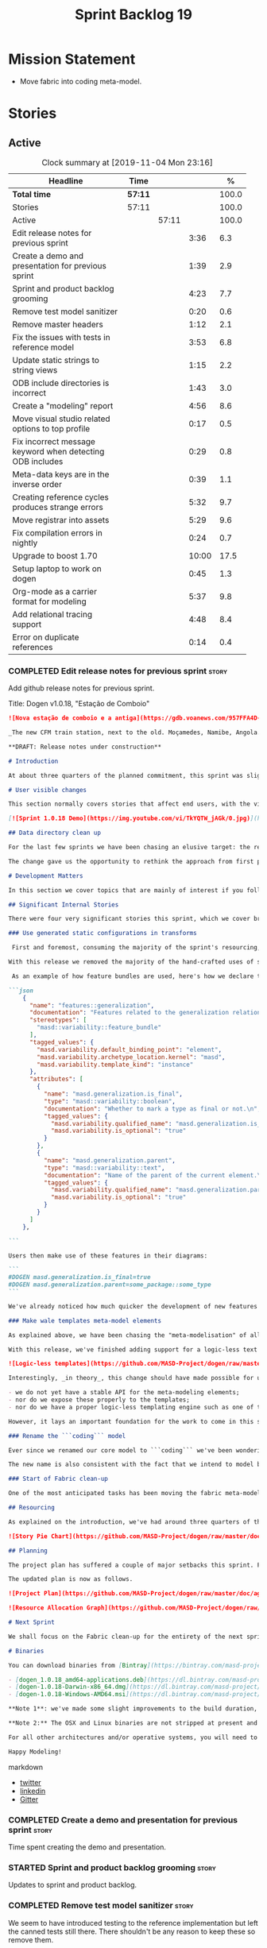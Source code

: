 #+title: Sprint Backlog 19
#+options: date:nil toc:nil author:nil num:nil
#+todo: STARTED | COMPLETED CANCELLED POSTPONED
#+tags: { story(s) epic(e) spike(p) }

* Mission Statement

- Move fabric into coding meta-model.

* Stories

** Active

#+begin: clocktable :maxlevel 3 :scope subtree :indent nil :emphasize nil :scope file :narrow 75 :formula %
#+CAPTION: Clock summary at [2019-11-04 Mon 23:16]
| <75>                                                      |         |       |       |       |
| Headline                                                  | Time    |       |       |     % |
|-----------------------------------------------------------+---------+-------+-------+-------|
| *Total time*                                              | *57:11* |       |       | 100.0 |
|-----------------------------------------------------------+---------+-------+-------+-------|
| Stories                                                   | 57:11   |       |       | 100.0 |
| Active                                                    |         | 57:11 |       | 100.0 |
| Edit release notes for previous sprint                    |         |       |  3:36 |   6.3 |
| Create a demo and presentation for previous sprint        |         |       |  1:39 |   2.9 |
| Sprint and product backlog grooming                       |         |       |  4:23 |   7.7 |
| Remove test model sanitizer                               |         |       |  0:20 |   0.6 |
| Remove master headers                                     |         |       |  1:12 |   2.1 |
| Fix the issues with tests in reference model              |         |       |  3:53 |   6.8 |
| Update static strings to string views                     |         |       |  1:15 |   2.2 |
| ODB include directories is incorrect                      |         |       |  1:43 |   3.0 |
| Create a "modeling" report                                |         |       |  4:56 |   8.6 |
| Move visual studio related options to top profile         |         |       |  0:17 |   0.5 |
| Fix incorrect message keyword when detecting ODB includes |         |       |  0:29 |   0.8 |
| Meta-data keys are in the inverse order                   |         |       |  0:39 |   1.1 |
| Creating reference cycles produces strange errors         |         |       |  5:32 |   9.7 |
| Move registrar into assets                                |         |       |  5:29 |   9.6 |
| Fix compilation errors in nightly                         |         |       |  0:24 |   0.7 |
| Upgrade to boost 1.70                                     |         |       | 10:00 |  17.5 |
| Setup laptop to work on dogen                             |         |       |  0:45 |   1.3 |
| Org-mode as a carrier format for modeling                 |         |       |  5:37 |   9.8 |
| Add relational tracing support                            |         |       |  4:48 |   8.4 |
| Error on duplicate references                             |         |       |  0:14 |   0.4 |
#+TBLFM: $5='(org-clock-time%-mod @3$2 $2..$4);%.1f
#+end:

*** COMPLETED Edit release notes for previous sprint                  :story:
    CLOSED: [2019-06-03 Mon 12:59]
    :LOGBOOK:
    CLOCK: [2019-06-03 Mon 16:01]--[2019-06-03 Mon 16:30] =>  0:29
    CLOCK: [2019-06-03 Mon 12:51]--[2019-06-03 Mon 12:59] =>  0:08
    CLOCK: [2019-06-03 Mon 09:51]--[2019-06-03 Mon 10:45] =>  0:54
    CLOCK: [2019-06-03 Mon 06:47]--[2019-06-03 Mon 08:52] =>  2:05
    :END:

Add github release notes for previous sprint.

Title: Dogen v1.0.18, "Estação de Comboio"

#+begin_src markdown
![Nova estação de comboio e a antiga](https://gdb.voanews.com/957FFA4D-4D6B-49D0-B3C4-C5577701EEE8_w1597_n_r1_st.jpg)

_The new CFM train station, next to the old. Moçamedes, Namibe, Angola. (C) 2018 [Armando Chicoa (VOA)](https://www.voaportugues.com/a/autoridades-falam-em-neglig%C3%AAncia-no-acidente-de-comboios-no-namibe/4559078.html)._

**DRAFT: Release notes under construction**

# Introduction

At about three quarters of the planned commitment, this sprint was slightly shorter than usual. Nevertheless, it is still packed with intense work and exciting progress. The "meta-model all things" theme continues in full flow, and we just about reached the next great refactoring battlefront: the ```fabric``` namespaces in the C# and C++ generation models. Predictably, there are not many user facing stories, as the refactoring continues to gather steam.

# User visible changes

This section normally covers stories that affect end users, with the video providing a quick demonstration of the new features. As this sprint had only a very trivial user visible change (discussed below), we took the opportunity to demo a couple of existing features instead.

[![Sprint 1.0.18 Demo](https://img.youtube.com/vi/TkYQTW_jAGk/0.jpg)](https://youtu.be/TkYQTW_jAGk)

## Data directory clean up

For the last few sprints we have been chasing an elusive target: the removal of the assortment of non-model JSON files that have long lived in our ```data``` directory. If nothing else, anything with a name like "data" triggers immediately the "code smells" part of any developer's brain. With this sprint, we have finally achieved this milestone: the text templates that we use in the C++ and C# models have now been moved into the models themselves, with the addition of the text templates meta-modeling elements.

The change gave us the opportunity to rethink the approach from first principles. As a result, the ```data``` directory is no longer, and instead we now have only the ```library``` directory under the Dogen ```shared``` folder. It too will one day cease to exist, when we implement proper support for the PDMs (Platform Description Models) - but for the next three or four sprints it will continue to house the simplified version of the PDMs as they are currently implemented.

# Development Matters

In this section we cover topics that are mainly of interest if you follow Dogen development, such as details on internal stories that consumed significant resources, important events, etc. As usual, for all the gory details of the work carried out this sprint, see the [sprint log](https://github.com/MASD-Project/dogen/blob/master/doc/agile/v1/sprint_backlog_18.org).

## Significant Internal Stories

There were four very significant stories this sprint, which we cover briefly below.

### Use generated static configurations in transforms

 First and foremost, consuming the majority of the sprint's resourcing, was the move towards using code generated static configurations. We started this work when we moved feature templates into the meta-model; it seemed only logical to start code-generating the C++ types to represent the dynamic configurations, as well as the "deserialisation" code that converted dynamic configurations to static configurations.

With this release we removed the majority of the hand-crafted uses of static configurations, making the code more readable. As an added bonus, It also means it's much easier to add new features to the code generator now: simply create a new instance of a ```masd::variability::feature_bundle``` modeling element, and add the required feature templates. While we were at it, we also cleaned up the way bundles were modeled, meaning we now have less boilerplate to add features and bundles are now more logically consistent.

 As an example of how feature bundles are used, here's how we declare the generalisation feature bundle:

```json
    {
      "name": "features::generalization",
      "documentation": "Features related to the generalization relationship.\n",
      "stereotypes": [
        "masd::variability::feature_bundle"
      ],
      "tagged_values": {
        "masd.variability.default_binding_point": "element",
        "masd.variability.archetype_location.kernel": "masd",
        "masd.variability.template_kind": "instance"
      },
      "attributes": [
        {
          "name": "masd.generalization.is_final",
          "type": "masd::variability::boolean",
          "documentation": "Whether to mark a type as final or not.\n",
          "tagged_values": {
            "masd.variability.qualified_name": "masd.generalization.is_final",
            "masd.variability.is_optional": "true"
          }
        },
        {
          "name": "masd.generalization.parent",
          "type": "masd::variability::text",
          "documentation": "Name of the parent of the current element.\n",
          "tagged_values": {
            "masd.variability.qualified_name": "masd.generalization.parent",
            "masd.variability.is_optional": "true"
          }
        }
      ]
    },

```

Users then make use of these features in their diagrams:

```
#DOGEN masd.generalization.is_final=true
#DOGEN masd.generalization.parent=some_package::some_type
```

We've already noticed how much quicker the development of new features has been since this new functionality has been added, so this is a great win.

### Make wale templates meta-model elements

As explained above, we have been chasing the "meta-modelisation" of all configuration files that lived in the data directory for a long time. Wale text templates were one of the most annoying cases, because they **really** did not belong in the data directory; after all, text templates are internal to the model that uses them, rather than visible to all users of the code generator.

With this release, we've finished adding support for a logic-less text template meta-modeling element, which represents the text template. We then moved the templates into their respective models, under the new ```templates``` directory. The name logic-less was chosen [to be close to the domain terminology](https://en.wikipedia.org/wiki/Mustache_(template_system)) but it perhaps yet another example of "domain overfitting": it seems it's more a source of confusion rather than enlightenment, as many users (and even domain experts!) are not familiar with the term. We will probably rename it to just "text templates".

![Logic-less templates](https://github.com/MASD-Project/dogen/raw/master/doc/blog/images/logic_less_templates_modeling_elements.png)

Interestingly, _in theory_, this change should have made possible for users to create their own text templates. However, _in practice_, it is of extremely limited value because:

- we do not yet have a stable API for the meta-modeling elements;
- nor do we expose these properly to the templates;
- nor do we have a proper logic-less templating engine such as one of the mustache-like clones that exist in C++.

However, it lays an important foundation for the work to come in this space and, though long in coming, the end goal in the area is now very well defined.

### Rename the ```coding``` model

Ever since we renamed our core model to ```coding``` we've been wondering if this was the right name. We've spent a fair bit of time wading through the literature in search of a fitting name, which would simultaneously reflect the domain terminology of [MDE](https://en.wikipedia.org/wiki/Model-driven_engineering), as well as clarifying our intent. We've finally settled on ```assets```, after reading the most enlightening review article by JM Jézéquel: ["Model-driven engineering for software product lines"](http://downloads.hindawi.com/journals/isrn.software.engineering/2012/670803.pdf).

The new name is also consistent with the fact that we intend to model both products and components within this meta-model, so hopefully the rename is future-proof, and - gasp - final. We have gone through some four or five names since Dogen's inception, so take that with a grain of salt.

### Start of Fabric clean-up

One of the most anticipated tasks has been moving the fabric meta-model elements from the C++ and C# generation models into the assets model (as it is now known). This sprint fired the starting shot in this race: we have addressed the modeling of forward declarations in C++'s fabric. These have now been made consistent with the modeling ideas in Fabric. Sadly, many more items remain: some 15 or so elements need to be re-thought and re-modeled, moved into assets and then all of the associated formatting code needs to be updated.

## Resourcing

As explained on the introduction, we've had around three quarters of the usual resourcing for this sprint, which was not ideal. On the plus side, over 77% of the sprint's total ask was spent on stories directly related to the sprint's mission, and just shy of 18% on process related work - with the release notes and demo consuming over 12% of that. Finally, we spent the remaining ~4% on spikes, mainly related to investigating the (many) test failures we're experiencing on Windows. Sadly no easy answers were to be found, so the investigation continues.

![Story Pie Chart](https://github.com/MASD-Project/dogen/raw/master/doc/agile/v1/sprint_18_pie_chart.jpg)

## Planning

The project plan has suffered a couple of major setbacks this sprint. First, predictably, the fabric clean up was not completed this sprint. In addition, it is now clear it will be much harder than what we had estimated, so its now set to cost us the entirety of the next sprint. In addition, the PDM work is significant and it had not yet been added to the project plan.

The updated plan is now as follows.

![Project Plan](https://github.com/MASD-Project/dogen/raw/master/doc/agile/v1/sprint_18_project_plan.png)

![Resource Allocation Graph](https://github.com/MASD-Project/dogen/raw/master/doc/agile/v1/sprint_18_resource_allocation_graph.png)

# Next Sprint

We shall focus on the Fabric clean-up for the entirety of the next sprint. It is likely that there will be some overrun, but we remain optimistic.

# Binaries

You can download binaries from [Bintray](https://bintray.com/masd-project/main/dogen) for OSX, Linux and Windows (all 64-bit):

- [dogen_1.0.18_amd64-applications.deb](https://dl.bintray.com/masd-project/main/1.0.18/dogen_1.0.18_amd64-applications.deb)
- [dogen-1.0.18-Darwin-x86_64.dmg](https://dl.bintray.com/masd-project/main/1.0.18/DOGEN-1.0.18-Darwin-x86_64.dmg)
- [dogen-1.0.18-Windows-AMD64.msi](https://dl.bintray.com/masd-project/main/DOGEN-1.0.18-Windows-AMD64.msi)

**Note 1**: we've made some slight improvements to the build duration, but in truth we're still desperately close to our 50 minutes allocation on Travis, and as such we're getting many red builds. This is not ideal, so next sprint we will probably need to start disabling some of the generated tests to lower the build times.

**Note 2:** The OSX and Linux binaries are not stripped at present and so are larger than they should be. We have [an outstanding story](https://github.com/MASD-Project/dogen/blob/master/doc/agile/product_backlog.org#linux-and-osx-binaries-are-not-stripped) to address this issue, but sadly CMake does not make this trivial.

For all other architectures and/or operative systems, you will need to build Dogen from source. Source downloads are available below.

Happy Modeling!
#+end_src markdown

- [[https://twitter.com/MarcoCraveiro/status/1135567734010523648][twitter]]
- [[https://www.linkedin.com/feed/update/urn:li:activity:6541333935140458497][linkedin]]
- [[https://gitter.im/MASD-Project/Lobby][Gitter]]

*** COMPLETED Create a demo and presentation for previous sprint      :story:
    CLOSED: [2019-06-03 Mon 12:59]
    :LOGBOOK:
    CLOCK: [2019-06-03 Mon 10:46]--[2019-06-03 Mon 12:25] =>  1:39
    :END:

Time spent creating the demo and presentation.

*** STARTED Sprint and product backlog grooming                       :story:
    :LOGBOOK:
    CLOCK: [2019-11-01 Fri 11:01]--[2019-11-01 Fri 11:18] =>  0:17
    CLOCK: [2019-10-29 Tue 08:01]--[2019-10-29 Tue 08:37] =>  0:36
    CLOCK: [2019-10-28 Mon 17:40]--[2019-10-28 Mon 17:44] =>  0:04
    CLOCK: [2019-10-28 Mon 08:53]--[2019-10-28 Mon 08:58] =>  0:05
    CLOCK: [2019-10-27 Sun 12:41]--[2019-10-27 Sun 12:56] =>  0:15
    CLOCK: [2019-10-25 Fri 12:41]--[2019-10-25 Fri 13:12] =>  0:31
    CLOCK: [2019-10-24 Thu 17:30]--[2019-10-24 Thu 17:35] =>  0:05
    CLOCK: [2019-06-11 Tue 10:55]--[2019-06-11 Tue 11:15] =>  0:20
    CLOCK: [2019-06-04 Tue 09:36]--[2019-06-04 Tue 10:35] =>  0:59
    CLOCK: [2019-06-04 Tue 09:32]--[2019-06-04 Tue 09:35] =>  0:03
    CLOCK: [2019-06-03 Mon 19:46]--[2019-06-03 Mon 20:30] =>  0:44
    CLOCK: [2019-06-03 Mon 06:31]--[2019-06-03 Mon 06:46] =>  0:15
    CLOCK: [2019-06-03 Mon 06:21]--[2019-06-03 Mon 06:30] =>  0:09
    :END:

Updates to sprint and product backlog.

*** COMPLETED Remove test model sanitizer                             :story:
    CLOSED: [2019-06-03 Mon 16:51]
    :LOGBOOK:
    CLOCK: [2019-06-03 Mon 16:31]--[2019-06-03 Mon 16:51] =>  0:20
    :END:

We seem to have introduced testing to the reference implementation but
left the canned tests still there. There shouldn't be any reason to
keep these so remove them.

*** COMPLETED Remove master headers                                   :story:
    CLOSED: [2019-06-03 Mon 19:05]
    :LOGBOOK:
    CLOCK: [2019-06-04 Tue 09:21]--[2019-06-04 Tue 09:31] =>  0:10
    CLOCK: [2019-06-03 Mon 18:49]--[2019-06-03 Mon 19:01] =>  0:12
    CLOCK: [2019-06-03 Mon 18:28]--[2019-06-03 Mon 18:48] =>  0:20
    CLOCK: [2019-06-03 Mon 17:56]--[2019-06-03 Mon 18:12] =>  0:16
    CLOCK: [2019-06-03 Mon 16:52]--[2019-06-03 Mon 17:06] =>  0:14
    :END:

At present we are not making use of this feature, and it could even be
argued that it is not a feature that should be used; by having a
single header that includes all files we encourage unnecessary
inclusion, increasing build times. We had a use for this, which was
related to testing model types, but since we replace that with
generated tests, we no longer required it. Remove this feature.

Notes:

- actually, we left the test model sanitizer. Not clear why.

*** COMPLETED Code-generate variability feature templates             :story:
    CLOSED: [2019-06-03 Mon 20:23]

*Rationale*: implemented in the previous sprint.

Type templates are in effect features from a feature model. We need to
add UML support for features (e.g. add meta-model elements for them),
with code generation, and link them back to annotations.

In fact, we made a mistake by binding annotations so closely to
dogen. There are two distinct concerns here:

- the annotations library. This provides "typed support" on top of KVP
  infrastructure. The idea here is that users can define "fields" with
  "types" and retrieve information from those KVPs in a structured
  way. Instead of having to create their own validation
  infrastructure, they can rely on annotations to do all the hard work
  for them. As part of the field creation, ideas such as "scopes" and
  "archetype locations" emerge. However, these do not really belong to
  the domain of annotations; these are concepts that end users create
  and give them semantics. What annotations needs to be able to do is
  to allow the creation of arbitrary notions of "scopes" and
  "hierarchy". Basically, annotations could be a completely
  self-contained project with no dependencies and usable outside of
  dogen.
- the linkage between the annotations library and dogen. Here we can
  create metamodel elements to convey the input parameters needed to
  code generate the elements for the annotations library. In this
  sense, annotations is nothing more than a platform that the
  transforms leverage; it has nothing particularly special to do with
  dogen. It just so happens that dogen itself then makes use of
  annotations to supply metadata internally, but this is a mere
  coincidence.
- the linkage between stitch and annotations. In this view, stitch is
  yet another client of annotations, via dogen. Again, there is no
  reason why stitch needs to have any dependency on dogen, other than
  annotations. In this sense, features such as licences and other
  boilerplate must be supplied as KVP parameters into stitch, without
  it directly depending in formattables. In addition, the fact that
  stitch generates c++ is also a coincidence. We could have a
  parameter that configures stitch and generate say C#.

Interestingly, in this sense we could then say that both stitch and
annotations are stand alone libraries generated using dogen, and then
in turn consumed by dogen. This could be done as packages by means of
vcpkg. And of course, stitch could then use a proper templating engine
instead of wale (another vcpkg dependency).

Finally, the logical conclusion is that dogen can use *any* of a
number of templating engines. The parameters to the engine are
supplied using KVPs (by means of annotation). There is a generic
metamodel element representing the binding to templating, and one of
its parameters is the templating engine. These are bound to the dogen
binary at compile time. End users can also make use of this mechanism,
for any of the available facets. This means that where we supply
=formatting_style=, we should really reflect the templating
engine. And then, all parameters with a known prefix, say:

: masd.templating.ENGINE.X=Y

Are supplied as parameters to the engine. These may need to take into
account facets as well, so that we can bind each facet to a different
template and supply different parameters.

Notes:

- one really useful feature would be to bind an enumeration to a
  string field, such that we'd automatically convert the string into a
  valid value of the enumeration (or throw).

*Previous Understanding*

Tasks:

- create a meta-model element for type templates. Add container in
  exomodel for it. Name: =yarn::annotation_type_template=?
- add frontend support for the type template element.
- add a transform that reads all the meta-data from type templates and
  populates the yarn element of the type template. Add this transform
  to the exomodel transforms, at the end of the chain (e.g. after
  annotations).
- create a meta-model element for the initialiser of type templates,
  made up of all type templates in the model. Add a container of
  initialiser in endomodel.
- add a transform that moves all of the type templates into the
  initialiser. This can be done as part of the exomodel to endomodel
  transform. Or maybe we should have a stand alone transform, and the
  final transform simply ignores type templates.
- create a registrar in annotations that registers type templates.
- create a stitch template for the initialiser, taking the registrar
  as an argument, and registering all type templates.
- add all type templates to all models, and generate the type
  initialisers.
- hook the type initialisers to the initialisers.
- change type group repository to initialise from the registrar.
- delete all type groups JSON and hydrator and related code.

Merged stories:

*Initialisation of meta-data*

At present we are reading meta-data files for every transformation. In
reality, it makes no sense to allow the meta-data files to change
dynamically, because the consumers of the meta-data are hard-coded. So
it would make more sense to treat them as a initialisation step. This
will make even more sense when we code-generate the types instead of
using JSON. Then we can hook up the generated code to the
initialisers.

*** COMPLETED Fix the issues with tests in reference model            :story:
    CLOSED: [2019-06-19 Wed 16:48]
    :LOGBOOK:
    CLOCK: [2019-06-18 Tue 20:02]--[2019-06-18 Tue 23:55] =>  3:53
    :END:

It seems when we added the tests in the test model, we did not enable
them for all models: we skipped a few, probably because we started
seeing lots of compilation errors. However, now that we need to test
serialisation with the new registrar, we need those tests. We need to
go back and figure out why the tests where failing and fix them.

Notes:

- immutability issues: some tests cannot run if a type is immutable
  (e.g. assignment, etc).
- issues with the new tests facet directory and destination.

*** CANCELLED Update static strings to string views                   :story:
    CLOSED: [2019-09-05 Thu 11:05]
     :LOGBOOK:
     CLOCK: [2019-09-05 Thu 10:50]--[2019-09-05 Thu 11:04] =>  0:14
     CLOCK: [2019-09-04 Wed 19:20]--[2019-09-04 Wed 19:47] =>  0:27
     CLOCK: [2019-09-04 Wed 18:45]--[2019-09-04 Wed 19:19] =>  0:34
     :END:

 Now we're on C++17 we can start making use of its new features. One
 low hanging fruit is string view. We use static strings quite a lot
 for logging etc. We can just replace these with string views.

 Example:

 : #include <string_view>
 : constexpr std::string_view foo("abc");

 Problems:

 - cannot do XML text reader because we do not have a good way to
   convert string_view to cstr. See [[https://stackoverflow.com/questions/48081436/how-you-convert-a-stdstring-view-to-a-const-char][How you convert a std::string_view
   to a const char*?]]

 Links:

 - [[https://www.bfilipek.com/2018/10/strings17talk.html][Let's Talk About String Operations in C++17]]
 - [[https://developercommunity.visualstudio.com/content/problem/24487/constexpr-stdstring-view-from-string-literal.html][constexpr std::string_view from string literal]]
 - [[https://www.reddit.com/r/cpp/comments/cw35kk/best_practices_for_efficient_string_constants/][Best practices for efficient string constants]]

*** COMPLETED ODB include directories is incorrect                    :story:
    CLOSED: [2019-10-02 Wed 16:53]
    :LOGBOOK:
    CLOCK: [2019-10-02 Wed 15:46]--[2019-10-02 Wed 16:53] =>  1:07
    CLOCK: [2019-10-02 Wed 13:20]--[2019-10-02 Wed 13:56] =>  0:36
    :END:

With the upgrade to vcpkg ODB, we have broken ODB generation. The
problem is that we rely on the export of =ODB_INCLUDE_DIRS=, but this
no longer happens as the include directories are set by vcpkg. The
right solution is to rely only on the global includes.

In fact the right solution is to set globally a
=ODB_EXECUTABLE_GLOBAL_ARGS= and reuse that in each generated file. We
should also ensure this variable is defined and issue a message
explaining the problem.

Links:

- [[https://stackoverflow.com/questions/47475731/cmake-include-directories-for-custom-target-type/58200691#58200691][CMake include_directories for custom target type]]
- [[https://cmake.org/cmake/help/v3.3/command/target_include_directories.html][CMake manual: target_include_directories]]

*** CANCELLED Create a "modeling" report                              :story:
    CLOSED: [2019-10-26 Sat 16:02]
    :LOGBOOK:
    CLOCK: [2019-10-25 Fri 22:22]--[2019-10-25 Fri 23:40] =>  1:18
    CLOCK: [2019-10-25 Fri 15:21]--[2019-10-25 Fri 16:41] =>  1:20
    CLOCK: [2019-10-25 Fri 13:13]--[2019-10-25 Fri 14:55] =>  1:42
    CLOCK: [2019-10-24 Thu 17:50]--[2019-10-24 Thu 18:13] =>  0:23
    CLOCK: [2019-10-24 Thu 17:36]--[2019-10-24 Thu 17:49] =>  0:13
    :END:

*Rationale*: we will address this via the relational model instead.

At present when we introduce a new modeling element and things stop
working, its very difficult to understand why. The problem could be
any where in the pipeline, and looking through the logs and the
transform reports doesn't make the task easier. The information is
there but the problem is knowing where to look. The ideal scenario is
to have a relational model describing all working within dogen, but
that is a lot of work. One quicker way of getting some of this
information is to create a "modeling report". This would be in
org-mode format and have a hierarchical structure like so:

- run:
  - start time
  - command line options
- models:
  - name of the model
  - input language, output languages.
  - path to the model
  - global enablement properties
  - type: target or reference.
- dia elements:
  - dia object name
  - dia object type as tag.
  - stereotypes
  - transforms: processed and skipped. These are groups of transforms
    that processed or skipped the element.
  - assets: asset meta-model elements for this object.
    - transforms: processed and skipped.
    - artefacts
      - flag of enabled or disabled
      - path
      - transforms: processed and skipped.

Notes:

- we already have start and end transform/chain in tracer. We just
  need a way to mark a type as processed at the end of a transform,
  else it should be marked as ignored/skipped. We can use the
  qualified name for this; e.g. default the state to ignored and only
  set it to processed if called. Or maybe we can only state the
  transforms that touched it and not worry at all about
  ignored/skipped.
- we can only tell if an element was processed on a leaf transform,
  not on a chain.
- we should add the transform's GUID to the report if they are
  enabled.
- because the transforms are in order, we can see who was the last
  transform that saw a given model element.

Tasks:

- add injector id property to asset elements. Populate this property
  during transforms. Actually we probably should just call it "source
  element id" and use the same name in the extraction model.
- add reporting elements to tracing for the modeling report.

Conclusions:

- the general conclusion, after some work in modeling the data types
  required for this, is that this is a subset of the use cases of the
  relational model. It will be yet another special case for reporting,
  which will answer some questions but not all. And in the future we
  will have to create yet another set of reports to answer different
  kinds of questions. The relational model is a more general solution
  to the problem. If we need to extend it we can write stored
  procedures in postgres.

*** COMPLETED Move visual studio related options to top profile       :story:
    CLOSED: [2019-10-26 Sat 17:38]
    :LOGBOOK:
    CLOCK: [2019-10-26 Sat 17:21]--[2019-10-26 Sat 17:38] =>  0:17
    :END:

At present we are duplicating all of the visual studio related options
across a number of models. We should use a profile instead.

*** COMPLETED Fix incorrect message keyword when detecting ODB includes :story:
    CLOSED: [2019-10-28 Mon 08:47]
    :LOGBOOK:
    CLOCK: [2019-10-28 Mon 08:41]--[2019-10-28 Mon 08:47] =>  0:06
    CLOCK: [2019-10-26 Sat 18:01]--[2019-10-26 Sat 18:24] =>  0:23
    :END:

We are using the non-existent keyword =FATAL= in the ODB portion of
the CMakeLists. We need update it to =FATAL_ERROR= as per the
documentation.

Actually the right solution for this is to remove this check
altogether. We don't really know how the user is finding ODB and the
more checks we do the larger the interface between our generated cmake
file and the regular cmake files. By removing the check we pass the
work to the user.

Links:

- [[https://cmake.org/cmake/help/v3.0/command/message.html][message]]

*** COMPLETED Meta-data keys are in the inverse order                 :story:
    CLOSED: [2019-11-04 Mon 22:14]
    :LOGBOOK:
    CLOCK: [2019-11-04 Mon 22:11]--[2019-11-04 Mon 22:14] =>  0:03
    CLOCK: [2019-11-04 Mon 21:35]--[2019-11-04 Mon 22:11] =>  0:36
    :END:

Whilst investigation an issue with cycles, we noticed that all lists
within meta-data appear to be in inverse order. Fix this and
regenerate all models accordingly.

*** COMPLETED Creating reference cycles produces strange errors       :story:
    CLOSED: [2019-11-04 Mon 22:51]
    :LOGBOOK:
    CLOCK: [2019-11-04 Mon 22:52]--[2019-11-04 Mon 23:00] =>  0:08
    CLOCK: [2019-11-04 Mon 22:14]--[2019-11-04 Mon 22:51] =>  0:37
    CLOCK: [2019-11-04 Mon 20:50]--[2019-11-04 Mon 21:34] =>  0:44
    CLOCK: [2019-11-04 Mon 20:01]--[2019-11-04 Mon 20:09] =>  0:08
    CLOCK: [2019-11-04 Mon 17:46]--[2019-11-04 Mon 18:30] =>  0:44
    CLOCK: [2019-11-04 Mon 08:00]--[2019-11-04 Mon 08:40] =>  0:40
    CLOCK: [2019-11-01 Fri 16:36]--[2019-11-01 Fri 16:52] =>  0:16
    CLOCK: [2019-11-01 Fri 14:20]--[2019-11-01 Fri 16:35] =>  2:15
    :END:

If a model A references another model B and model B also references
model A, dogen does not detect the cycle. This results in the not very
obvious error of having duplicate types:

: std::exception::what: More than one master segment found. Last: dogen.variability.registrar

What we should do instead is to detect the cycle when loading the
models and provide a sensible error message to the user.

Notes:

- add a data structure in the injection model set to capture reference
  information.
- add a validator as part of the IMS chain to validate that there are
  no cycles.
- add a stack to the validator to provide context when cycles occur.
- create a tracing report that takes in the data structures.

Problems:

- references seem to have been processed in reverse order.

*** STARTED Move registrar into assets                                :story:
    :LOGBOOK:
    CLOCK: [2019-10-24 Thu 08:20]--[2019-10-24 Thu 08:43] =>  0:23
    CLOCK: [2019-06-12 Wed 15:08]--[2019-06-12 Wed 17:09] =>  2:01
    CLOCK: [2019-06-11 Tue 21:31]--[2019-06-11 Tue 22:52] =>  1:21
    CLOCK: [2019-06-11 Tue 11:57]--[2019-06-11 Tue 12:20] =>  0:23
    CLOCK: [2019-06-11 Tue 11:52]--[2019-06-11 Tue 11:56] =>  0:04
    CLOCK: [2019-06-11 Tue 11:16]--[2019-06-11 Tue 11:51] =>  0:35
    CLOCK: [2019-06-03 Mon 19:34]--[2019-06-03 Mon 19:45] =>  0:11
    CLOCK: [2019-06-03 Mon 19:27]--[2019-06-03 Mon 19:34] =>  0:07
    CLOCK: [2019-06-03 Mon 19:02]--[2019-06-03 Mon 19:26] =>  0:24
    :END:

Move the registrar type into assets, in the quickest way possible.

Notes:

- In order to avoid blocking due to lots of analysis, we need
  to split this story into three:
  - first, we need to just move the registrar as is into assets.
  - a second story is to clean up the existing registrar code to have
    less templates and possibly address the existing registration
    bugs. We could also look into calling the registrars for
    referenced models automatically as part of this work (at present
    we are doing this manually).
  - finally, we need some meta-level refactoring to figure out if the
    pattern can be generalised to include initialisers, etc.
  In general that should be our approach: try to split out the
  capturing of patterns into as many steps as possible, to make sure
  we don't get overwhelmed as we implement things.
- we need to keep track of all type registrars on referenced models,
  not on the referenced models themselves. We need to know which
  models we referenced directly, and then find the registrars for
  those models.
- leaves need to know of the registrar. This is so that we can call it
  in their generated tests. We could use the registrar transform to go
  and find all leaves and populate their registrar name.
- current state is that we cannot generate the registrar for some
  reason.
- test model with registrar is C++ model. Type is called
  registrar. Its probably not a good idea to also call it registrar -
  wouldn't that clash with the existing type?
- we should have a warning/error: if using boost serialisation with a
  model that has inheritance, the registrar should be present. Added
  to warnings story.

*** STARTED Fix compilation errors in nightly                         :story:
    :LOGBOOK:
    CLOCK: [2019-07-14 Sun 14:03]--[2019-07-14 Sun 14:27] =>  0:24
    :END:

Ever since we moved to the new PC, we are now getting weird
compilation errors:

: ../../../../projects/cpp_ref_impl.cpp_98/tests/an_enumeration_tests.cpp:100:58: error: the result of the conversion is unspecified because ‘13’ is outside the range of type ‘cpp_ref_impl::cpp_98::an_enumeration’ [-Werror=conversion]

The problem appears to be that our push for the warning is no longer working:

: BOOST_AUTO_TEST_CASE(casting_invalid_enumeration_throws) {
: #if BOOST_COMP_GNUC
: #pragma GCC diagnostic push
: #pragma GCC diagnostic ignored "-Wconversion"
: #endif
:    using cpp_ref_impl::cpp_98::an_enumeration;
:   const an_enumeration r(static_cast<an_enumeration>(13));
: #if BOOST_COMP_GNUC
: #pragma GCC diagnostic pop
: #endif

This may be related to our use of boost macros without including =predef.h=.

*** STARTED Upgrade to boost 1.70                                     :story:
    :LOGBOOK:
    CLOCK: [2019-09-10 Tue 13:05]--[2019-09-10 Tue 16:53] =>  3:48
    CLOCK: [2019-09-10 Tue 10:15]--[2019-09-10 Tue 12:39] =>  2:24
    CLOCK: [2019-09-10 Tue 08:40]--[2019-09-10 Tue 10:14] =>  1:34
    CLOCK: [2019-09-05 Thu 11:07]--[2019-09-05 Thu 11:17] =>  0:10
    CLOCK: [2019-07-14 Sun 14:34]--[2019-07-14 Sun 16:33] =>  1:59
    CLOCK: [2019-07-14 Sun 14:28]--[2019-07-14 Sun 14:33] =>  0:05
    :END:

We should try to upgrade to latest boost.

Notes:

- the problem appears to be that with OSX we do not have a compiler
  installed that can compile vcpkg. It is not clear how we did it
  before. The installed XCode compiler is too old and we do not have
  homebrew for gcc.
- installed LLVM 7. Ninja then went on a strange loop, regenerating
  CMake files. This was because NTP had not been working on OSX for
  some reason, and the clock was in the past.
- compiling with clang 7 causes the =-lc++fs= linking error. Tried
  compiling with clang 8.
- Compilation required setting LDFLAGS -L to point to the lib
  directory of the download, else the static library for filesystem
  could not be location.
- We may have linking problems now that we are using XCode 10 in
  travis and clang 8 to build vcpkg dependencies.
- ODB 2.5 no longer works due to a git ref mismatch. Not clear why
  that would be but the object we were referencing no longer exists in
  code synthesis git repo.
- the ref for ODB SQL lite 2.5.0-b.9 does not seem to exist in their
  repo any longer. Due to this, the OSX build is failing. For now we
  shall try to update excluding that dependency, given we are not even
  using it.
- boost regex fails to build. The problem is that we are picking up
  the system compiler instead of CXX. It is not clear why that
  is. Maybe we got lucky in the past because we were using c++14 but
  now with c++17 system clang fails to compile because it does not
  have c++ 17 support.
- nightlies are now failing with a missing reference to SQL lite.

*** STARTED Setup laptop to work on dogen                             :story:
    :LOGBOOK:
    CLOCK: [2019-10-28 Mon 08:25]--[2019-10-28 Mon 08:41] =>  0:16
    CLOCK: [2019-10-28 Mon 08:19]--[2019-10-28 Mon 08:25] =>  0:06
    CLOCK: [2019-10-28 Mon 08:13]--[2019-10-28 Mon 08:19] =>  0:06
    CLOCK: [2019-10-24 Thu 08:03]--[2019-10-24 Thu 08:20] =>  0:17
    :END:

We haven't used the laptop for dogen for quite a bit so its behind the
main machine. Get it in a shape to do development again.

Items missing:

- consolas font. done.
- dir locals for projects
- polymode
- build2
- odb

*** STARTED Org-mode as a carrier format for modeling                 :story:
    :LOGBOOK:
    CLOCK: [2019-06-05 Wed 14:17]--[2019-06-05 Wed 18:02] =>  3:45
    CLOCK: [2019-06-05 Wed 12:17]--[2019-06-05 Wed 12:42] =>  0:25
    CLOCK: [2019-06-05 Wed 10:50]--[2019-06-05 Wed 12:17] =>  1:27
    :END:

This is a bit of a weird idea, but may just work; this story is a
placeholder to capture ideas in this space. Consider a org-mode
file as a model. Ideas:

- the top-level properties are all model properties. For example, if
  you add text at the top, that is a model comment.
- we can also make use of the exact same format for Dogen comments as
  we do in Dia, with =#DOGEN= markers.
- stereotypes and other meta-data can be conveyed using org-mode
  properties. In addition, due to org-babel, we can include code
  snippets on any programming language, with some (minimal) IDE-like
  integration.
- we could also include the GUIDs for merging as org-mode properties.
- once we create a C++ stand-alone product to represent org-mode
  documents, we can just create an adapter for it as an injector.
- there already is some support for creating state-machines in
  org-mode: [[https://orgmode.org/worg/org-tutorials/org-dot-diagrams.html][Org tutorial on generating simple process diagrams using
  dot and tables]]

Links:

- [[https://github.com/mirkoboehm/OrgModeParser][OrgModeParser]]: requires QT.
- [[https://www.reddit.com/r/emacs/comments/bciwiz/does_orgmode_have_a_formal_grammar_or_some_subset/][Does orgmode have a formal grammar, or some subset of it?]]
- [[https://orgmode.org/worg/dev/org-syntax.html][Org Syntax (draft)]]
- [[https://orgmode.org/worg/dev/org-element-api.html][Org Element API]]
- [[https://github.com/ngortheone/org-rs][org-rs]]: rust library for org-mode.
- [[https://github.com/felipealmeida/orgmode-parsers][orgmode-parsers]]

*** STARTED Add relational tracing support                            :story:
    :LOGBOOK:
    CLOCK: [2019-11-01 Fri 11:18]--[2019-11-01 Fri 11:54] =>  0:36
    CLOCK: [2019-10-29 Tue 18:07]--[2019-10-29 Tue 18:30] =>  0:23
    CLOCK: [2019-10-29 Tue 17:46]--[2019-10-29 Tue 18:06] =>  0:20
    CLOCK: [2019-10-29 Tue 08:55]--[2019-10-29 Tue 09:03] =>  0:08
    CLOCK: [2019-10-29 Tue 08:38]--[2019-10-29 Tue 08:48] =>  0:10
    CLOCK: [2019-10-28 Mon 18:55]--[2019-10-28 Mon 19:10] =>  0:15
    CLOCK: [2019-10-28 Mon 17:45]--[2019-10-28 Mon 18:20] =>  0:35
    CLOCK: [2019-10-28 Mon 17:29]--[2019-10-28 Mon 17:39] =>  0:10
    CLOCK: [2019-10-28 Mon 08:48]--[2019-10-28 Mon 08:52] =>  0:04
    CLOCK: [2019-10-27 Sun 12:05]--[2019-10-27 Sun 12:40] =>  0:48
    CLOCK: [2019-10-27 Sun 08:57]--[2019-10-27 Sun 09:04] =>  0:07
    CLOCK: [2019-10-27 Sun 08:29]--[2019-10-27 Sun 08:56] =>  0:27
    CLOCK: [2019-10-26 Sat 17:54]--[2019-10-26 Sat 18:00] =>  0:06
    CLOCK: [2019-10-26 Sat 17:47]--[2019-10-26 Sat 17:53] =>  0:06
    CLOCK: [2019-10-26 Sat 17:40]--[2019-10-26 Sat 17:46] =>  0:06
    CLOCK: [2019-10-26 Sat 16:01]--[2019-10-26 Sat 16:41] =>  0:40
    :END:

Whenever we bump into a problem we seem to spend a lot of time going
through the log files and trace files trying to figure out where the
problem is happening. Have a quick go in trying to implement a
relational model for tracing to see if we can transfer the bulk of the
data into a relational format which we can query via SQL.

We've created a basic relational model for tracing. The relational
part of it seems straightforward (ish); the problem is the integration
of the tracer with the relational model. At present we rely on the
fact that all traceable objects have IO enabled; this works because
the code generator creates the IO facet, which is then used by the
write method in utility to convert any model type into a
string. However, we now need to change the approach: we need multiple
tracing backends:

- file tracer
- database tracer.

The file tracer is more or less the current tracer. The database
tracer needs to decompose the objects in existing models into a
relational representation. In an ideal world, the user would configure
the tracer to use one of the two backends and the remaining usage
would be transparent. However, we cannot have an interface for the
tracer backend that uses template methods because then we'd need
virtual template functions, it seems.

Another alternative is to make the tracer aware of the model objects
it is tracing. This is also not ideal because we would create cycles
int he design.

In effect we need to somehow implement a similar approach to the existing
tracer: rely on global template functions a-la =operator<<= to
decompose objects into their relational representations and then
supply those to the backend. It is not very clear how this would
work. For now we've postponed this approach as it seems its not going
to be a quick win.

We should approach this incrementally. Next time we have a bit of
spare time, we need to generate the model and then create the adapters
from existing models. Finally we can look at how it will be integrated
with tracing.

Notes:

- compilation generates an ODB error:

: FATALODB include directories not defined.

- the key difference between northwind and tracing is that we have a
  namespace. The application of the schema pragma is probably not
  working due to this. We need to look into the transform to see how
  that pragma propagates.
- the problem arises because we are only populating the primitive's
  properties if there is a top-level pragma. As the schema is not
  populated for the namespace, there isn't one. It is not clear why
  one would want to skip properties such as DB member if there isn't a
  schema, but perhaps this is due to some ODB error. We should
  probably issue an error or warning if we cannot generate code
  without a schema name.
- with regards to the relational model, the problem is that we can't
  really create a schema for each namespace in a model because schemas
  are not really like namespaces. The entities in a schema should
  really be self-contained and not refer to other schemas or else the
  database will be confusing to use. For example in postgres we will
  need to set the schema path, etc in order to see the different
  tables. One possible solution is to set the schema name to the same
  value for all namespaces (e.g. =dogen=). This would then allow us to
  have namespaces in C++ but not in the database.
- it seems foreign keys are not supported at present. We probably need
  support for this in order to query quickly or else we will have to
  manually setup indices for each of these joining fields.
- we need a command line option to choose the tracing backend
  (e.g. file or database). We also need the database configuration
  parameters: hostname, port, database, user.
- we need to refactor tracer as follows:
  - update the tracer interface to take actual types rather than
    templates.
  - create a top-level interface for the notion of a backend.
  - create two implementations of the backend: file and relational.
  - move all the file related code to the file backend.
  - implement adapters for each model to convert them into relational
    model types.
  - implement the relational backend.

Merged stories:

*Scripts for loading traces into postgres*

- rationale: this story is superseded by having a relational model.

It would be really nice if as part of the tracing generation we also
generated a set of SQL scripts that:

- created a number of tables
- copied all of the generated data into the database
- added a number of utility functions such as get elements in model, etc.

Over time we could build up functionality but to start off with we
just want something really simple that copies all of the
files. Interestingly this "looks" like a job for dogen. It would be
nice to have a meta-model element for this etc.

In the future it would be nice to have a think about the schema so
that we could do joins etc. For example:

- show me all transforms with element of type X (the state of the
  element at each transform).

We should also take into account multiple runs. Perhaps a more
adequate solution is to create a dogen library that has the ORM
support for this. Once we have proper JSON serialisation we can store
the objects as JSON serialisable, allowing us to re-run transforms,
etc.

Notes:

- ensure we upload the file name or at least the coordinates to the
  transform graph with the data so that we know what it refers to.
- rename relational database enum to just database
- rename hostname to just host

*Improved understanding*

Better than uploading a whole load of JSON blobs and then having to do
a number of really complex queries, is to have a ORM schema that is
designed to capture the data in the format we're interested in. Then
we could do very simple queries. What we really care about is
capturing all attributes of the model as it changes across the
transformations. We also care about the relationships between
transformations. We also need a way to uniquely identify elements
across their entire lifecycle. A simple way would be to create a hash
of the file name of the model, column and line number. We can then
associate other IDs to this one such as dia ID, etc.

We need to create a set of adaptors that convert an existing model
(injection, coding, etc) into the ORM model and then write the ORM
model into the database. The ORM model does not need as much detail
and structure as a regular model; for example, names can be flattened
or linked into IDs (e.g. name table), etc. Whatever makes sense from a
relational perspective.

It would also be nice to dump the log into the database so that we
could do simple correlations such as "what was logged between the
start and end of this transform?"

Interestingly, this would also allow us to compare things between
runs. The schema should be designed with this in mind.

*** STARTED Error on duplicate references                             :story:
    :LOGBOOK:
    CLOCK: [2019-11-04 Mon 23:01]--[2019-11-04 Mon 23:15] =>  0:14
    :END:

We need to check to see what happens if you enter the same reference
multiple times. We should error.

*** Make the building of the relational model conditional             :story:

We should only build the relational model if ODB support is
present. Otherwise we should ignore this model. Dogen should still
function, but all code related to the relational model should be
excluded. This includes the command line options related to database
configuration.

We should also tell the users that dogen was built without relational
support.

*** Generate ORM tests                                                :story:

We do not seem to be testing the generated ODB code. We don't need to
test ODB per se, but we should at least have some sanity checks that
test CRUD functionality.

Notes:

- for this we need a "masd database".
- tests should only trigger if postgres or some other relational
  database is detected.
- if foreign keys are used we need to detect them and ensure we
  populate the data accordingly.

*** Schema name in ORM should be transitive                           :story:

At present when we define the schema name on a top-level namespace, we
don't "inherit" it from child namespaces. The problem is compounded by
the fact that we need the schema name in order to output ODB pragmas
(separate bug). It seems more logical to propagate the schema name to
child namespaces.

*** ODB pragmas not populated when schema name is not set             :story:

At present we have a bug whereby not setting the schema name results
in not having most ODB pragmas set. We should always populate them
even if the schema name is not set. To be precise, the problem is not
directly related to the schema name - we just require some ORM
property to be set. AS it happens, it normally tends to be the schema
name, because it makes sense to set it when defining a relational
model. This is why we never bumped into this problem before.

*** Consider renaming =origin_types=                                  :story:

We created an enumeration called =origin_types= to distinguish between
models of different types:

- target model
- reference model:
  - proxy reference: a PDM really.
  - non-proxy reference: a regular dogen model we reference.

However, this is not really the model's "origin". It is more like "the
model's purpose in this context". We need to think more about the
meaning of this enumeration.

*** Make =scoped_tracer= header only                                  :story:

At present we are generating the cpp for this file for no reason, use
the correct profile for header only.

*** Replace =operator<= for sorting with lambdas                      :story:

We have used =operator<= a lot for sorting lists. We don't really need
this since c++ 11, we can just create a simple inline lambda.

*** =CMakeFiles= do not reference dogen models                        :story:

At present we cannot test cross-model referencing because our
CMakeFiles are not adding the linking references to these models. This
needs to be fixed before we can test cross model serialisation.

Notes:

- in order to map references to models, we need to create a modeling
  element for a reference. For this we have two cases: for proxy
  models/PDMs, we need to read from the meta-data the name of the lib
  the model generates. For dogen models we can create it from the
  model name.
- this is a variation of the "exports and imports" pattern: we import
  a set of libraries (these can either be macros or actual library
  names) and we export (for now) a single library. When we support
  facets in libraries, we may need to export more than one, so we
  should cope with this scenario now. We need to keep track of the
  exports for a reference, and then use those as the imports for the
  model.
- in an ideal world, all imports come via this mechanism. However,
  this means we now have to create PDMs/proxies just to setup the
  imports. For example, for LibXML we will not need to define any of
  the types, but we need the import. However, If we do force the
  definition of the PDM, the advantage is that we now have the right
  place to put the definition, and is done only once and shared by all
  models.

*** Mask sensitive fields in io                                       :story:

Certain types contain fields that should not be logged by default. For
example, passwords, salt/seeds, etc. It should be possible to mark
these fields as "sensitive" such that when one dumps an object to the
logger the fields are masked out with say =****=. It should also be
possible to set an environment variable such as
=MASD_DO_NOT_MASK_SENTIVE= and get the actual values printed.

To implement this we need:

- a feature for marking fields as sensitive. Add a sensitive default
  for each primitive type, e.g. =****= for strings, =1234= for
  numbers, etc.
- a new manipulator in the shared library: =masd::unmask_sensitive=.
- update io for fields marked as sensitive; by default output the
  sensitive default unless =masd::unmask_sensitive= - in which case
  output the real value.

Notes:

- consider adding a warning for fields with certain names such as
  "password": mark this field as sensitive?

Merged stories:

*Consider adding a global configuration for io*

It would be nice to have some kind of configuration for IO that could
be accessed globally for the current process. There we could set
things such as floating point display, etc.

Actually maybe the right thing to do is to have masd specific
manipulators that you can check for in the streaming functions. We
need to read up on manipulators.

Links:

- [[http://www.two-sdg.demon.co.uk/curbralan/papers/WritingStreamManipulators.html][Writing your own stream manipulators]]

*** Add meta-data to "force" parent                                   :story:

At present we can force a class not to be final:

: #DOGEN masd.generalization.is_final=false

However, this still does not create the methods for a parent such as
virtual destructor, equals etc. We need something to trigger those
methods as well.

*** Add string view to dogen exception constructor                    :story:

At present we cannot build an exception if the string passed in is a
string view.

*** Move fabric types into coding                                     :story:

Fabric types need to be tidied up and moved into coding as regular
meta-model elements. We need to try to make them as technical space
agnostic as possible.

*Previous understanding*

Move fabric types into generation.

- copy across the fabric types from cpp and csharp into generation.
- update formatters to use the types from generation.
- delete them from original models.

At present we are always generating the fabric types via the injctor
and then asking the user to disable them as required via the
enablement settings. This is very silly. The approach should now be
that we look for elements with the correct stereotypes,
e.g. =masd::cmakelists= and so forth and use those to generate these
elements. This must be done as part of the work to move fabric types
into the metamodel. We should also take this opportunity to merge
common types between C# and C++, if any exist.

Notes:

- this will also address the naming of types such as registrar.
- we need to remove all top-level knobs that are controlling the
  enablement of meta-types such as visual studio, etc. In addition, at
  present when we enable say ODB we automatically get ODB options,
  etc. In this world, we would need to create the element in the
  model. This is a bit confusing because users won't know this is a
  requirement. Perhaps we need to have a combination of implicit and
  explicit types?

*** Fabric generates forward decls with no path                       :story:

The following looks strange:

: 2019-03-06 17:30:20.074618 [DEBUG] [quit.cpp.formatters.workflow] Procesing element: <dogen><hello_world><transformation_error>
: 2019-03-06 17:30:20.074627 [DEBUG] [quit.cpp.formatters.workflow] Meta name: <dogen><generation><cpp><fabric><forward_declarations>
: 2019-03-06 17:30:20.074636 [DEBUG] [quit.cpp.formatters.workflow] Using the stock formatter: masd.extraction.cpp.serialization.forward_declarations
: 2019-03-06 17:30:20.074647 [DEBUG] [generation.cpp.formatters.assistant] Processing element: <dogen><hello_world><transformation_error> for archetype: masd.extraction.cpp.serialization.forward_declarations
: 2019-03-06 17:30:20.074659 [DEBUG] [quit.cpp.formatters.workflow] Formatted artefact. Path: ""

This could help explain the problems we're having with empty
artefacts. This should be fixed with the new approach to forward
declarations.

Another related problem is that we are not setting the path when
creating stitch templates for the first time in the stitch formatter.

We should add checks for empty path and see what breaks, now that we
are using the new implementation of forward declarations.

*** Create metamodel elements for =entry_point= and =interface=       :story:

These have been incorrectly added as configurations and/or fabric
types. This should be looked at after merging the fabric types.

*** Move ORM camel-case and databases into yarn                       :story:

We should handle this property at the ORM level, rather than at the
ODB level.

Similarly, we should move the ODB databases into yarn and make that a
ORM-level concept.

*** Consider renaming logic-less templates                            :story:

Originally we though this was a good name because it was used by some
domain experts, but it seems it generates more confusion than
anything. It may just be a term used by mustache and other niche
template groups. We should probably rename it to text templates given
most domain experts know what that means,

*** Windows clang-cl release build is failing 4 tests                 :spike:

This has been going on for a fair bit, and we've ignored it so far but
its a bit annoying. It also makes it likely that we break something
without noticing because we are getting used to seeing red.

The problem started at build [[https://ci.appveyor.com/project/mcraveiro/dogen/builds/23959333/job/r34e67jyjk6s8x66][1771]]. It happened with commit
[[https://github.com/MASD-Project/dogen/commit/2eca4e92de08cd3a84944abc9cf26e7e117e7144][2eca4e92de08cd3a84944abc9cf26e7e117e7144]]. Everything was fine up to
commit [[https://github.com/MASD-Project/dogen/commit/655b56cd32b94b7091e79c4cc76f6a2db5458416][655b56cd32b94b7091e79c4cc76f6a2db5458416]]. However, manually
checking the commits in this interval did not reveal anything obvious.

Failing tests:

- masd.dogen.coding.tests/object_templates_transform_tests/model_with_object_template_that_parents_missing_object_template_throws (Failed)
- masd.dogen.coding.tests/object_templates_transform_tests/model_with_object_that_models_missing_object_template_throws (Failed)
- masd.dogen.coding.tests/object_templates_transform_tests/model_with_object_with_missing_parent_throws (Failed)
- masd.dogen.coding.tests/stereotypes_transform_tests/visitable_object_with_no_leaves_throws (Failed)

All failing tests are related to exceptions that should be thrown. All
work on all other builds (debug and release) except this one,
including MSVC release. However, they were previously working fine on
this build (over 10 successful runs).

Interestingly, on failure we do not seem to get any output at all.

Notes:

- History of builds available [[https://my.cdash.org/index.php?project=MASD+Project+-+Dogen&filtercount=4&showfilters=1&filtercombine=and&field1=site&compare1=61&value1=appveyor&field2=buildname&compare2=61&value2=clang-cl-Windows-AMD64-Release&field3=buildtype&compare3=61&value3=Continuous&field4=buildstarttime&compare4=0&value4=][here]].
- it would be nice to be able to enable debug logging for these tests
  test and have the CI dump the log files into the main build
  log. That is, what we really need is to dump the log to the console
  for a specific set of tests. We could create a different macro that
  does this and manually replace it just for these tests.
- seems like we've managed to fix the clang-cl errors that have been
  traffic-lighting of late. This was a result of the assets changes on
  enumerations, primitives and parsing. Changes are between commits:
  - end: [[https://github.com/MASD-Project/dogen/commit/c629048f0c873f76f576200073ee647acbfbfcea][c629048f0c873f76f576200073ee647acbfbfcea]]
  - start: [[https://github.com/MASD-Project/dogen/commit/166110a944587b0dfb2a53794fd71b504da89065][166110a944587b0dfb2a53794fd71b504da89065]]
- started again with next build. Its traffic lighting, but the pattern
  is not yet obvious.

*** Make explicit all implicit modeling elements                      :story:

At present we have a number of modeling elements that can be
configured (enabled/disabled) but do not have a representation within
a model. Example:

- cmake
- visual studio
- odb
- etc.

This means we cannot associate any configuration with these elements
such as licences, modelines etc. This is one reason why there are
hacks to hard-code the modeline of CMake files. A better way is to
force users to create a modeling element (with the appropriate
meta-model stereotype, e.g. =masd::visual_studio::project=) and then
have them configured via named configurations. This means that for
each archetype we must have a distinct modeling element. It also means
that some modeling elements are language specific, but the metamodel
will merge them all into one space. We should also have them inherit
from common base classes where possible.

Note: not all meta-model elements will be available on all technical
spaces. We need a way to make sure they are compatible. Perhaps the
element could have a list of compatible TSs.

This approach follows the unwritten rule of "no black box injection of
modeling elements". We should formalise this rule somewhat and explain
the rationale for it.

Note that the handling of =invalid= in enumeration also falls under
this remit. At present we are injecting the invalid enumerator
transparently via meta-data switches. This is not a good idea. Users
should instead have some kind of "enumeration template" from which
they can inherit which will give them the required enumerators. We
should not do anything special for invalid.

Merged Stories:

*Consider allowing renaming of "internal" types*

Users may want to change the =_visitor= postfix for visitors or the
boost serialisation registrar name. This could be achieved via
meta-data.

*Consider renaming registrar in boost serialisation*

At present we have a registrar formatter that does the boost
serialisation work. However, the name =registrar= is a bit too
generic; we may for example add formatters for static registrars. We
should rename this formatter to something more meaningful. Also the
name registrar is already well understood to mean static registrar.

This is a big problem now that we cannot add a type with the name
registrar to the main model as it clashes with the serialisation
registrar.

We could simply name it serialisation registrar or some such name that
is very unlikely to clash. We should then have a validation rule that
stops users from defining types with that name.

We need to go through all of the renamed registrars and fix them.

Another option is to allow users to supply a name via meta-data to
avoid name clashes. We could error when the user has defined a type.

Actually, since the clash is only internal - the names we are
generating on the fly are clashing with the user defined names - we
should probably have a "postfix" that can be added in case of
clashes. The generated code will not cause problems, its just the
formattables pipeline.

*Allow renaming of visitor*                                         :story:*

At present the visitor is named by dogen. There is nothing stopping us
from allowing users to rename it via meta-data. We don't have a use
case yet.

*Handcrafted support for fabric types*

At present we can either disable fabric types or enable them
(CMakeLists, etc). However, there is a third common use case: to
handcraft them. To do this we normally disable them and then add the
file to the ignore list:

:  --ignore-files-matching-regex .*/CMakeLists.txt)

One could conceive of some meta-data support that would make this
process a tad easier and more generic:

: quilt.cpp.cmakelists.stereotypes=handcrafted

Then hopefully the existing pipeline would take over and we'd generate
the files for the first time but then let the user overwrite it. This
would also be applicable to all fabric types (registrar, etc) but we'd
have to manually read each stereotype on each factory.

Merged stories:

*Make visitor an explicit type*

Instead of automatically generating visitors via the visitable
stereotype, we should:

- create a new stereotype =masd::visitor=. It triggers the creation of
  the visitor meta-model element.
- visitor must have a target via meta-data. This points to the element
  to visit.

We need to make sure we don't break cross model visitation with this change.

*** Fix issues with nightly build and CI                              :story:

Time spent fixing build issues with either nightlies and/or CI.

- make space for builds in CDash.

*** Read variability papers                                           :story:

Time spent reading the literature on variability.

*** Element extensions considered harmful                             :story:

When we implemented forward declarations we created them as "element
extensions"; that is, some kind of hack where we'd have two model
elements stuck together (the main model element and its "extension",
the forward declaration). In reality, they are just projections of the
same model element. We need to handle them just as we handle class
header / implementation. We just need to use the formatter specific
postfix to distinguish between files.

The problem with this approach, of course, is that we now need to
create many formatters (per element type). A possible solution is to
factor them out into a formatting helper function that they call. We
still need all of the common machinery to formatters
though. Nevertheless, this is a price worth paying in order to keep
the meta-model simple (e.g. none of the hacks we introduced for
element extensions).

Notes:

- add forward declaration formatters for each type. Create common
  formatting function.
- remove forward declaration element in fabric.
- remove element extensions across the code base. Actually this is not
  possible at present as it is used by ODB options. We need to first
  move them into assets before this can be done.

Merged stories:

*Remove element segmentation*

We need to remove the idea of forward declarations being handled as
"element segmentation". They should just be different facets of the
same elements. There is another story for this which should be merged
with this one.

*Move element segmentation into yarn*

We've added the notion that an element can be composed of other
elements in quilt, in order to handle forward declarations. However,
with a little bit of effort we can generalise it into yarn. It would
be useful for other things such as inner classes. We don't need to
actually implement inner classes right now but we should make sure the
moving of this feature into yarn is compatible with it.

Notes:

- seems like we have two use cases: a) we need all elements, master
  and extensions and we don't really care about which is which. b) we
  only want masters. However, we must be able to access the same
  element properties from either the master or the extension. Having
  said all that, it seems we don't really need all of the element
  properties for both - forward declarations probably only need:
  decoration and artefact properties.
- we don't seem to use the map in formattables model anywhere, other
  than to find master/extension elements.
- Yarn model could have two simple list containers (masters and
  all). Or maybe we don't even need this to start off with, we can
  just iterate and skip extensions where required.
- so in conclusion, we to move decoration, enablement and dependencies
  into yarn (basically decoration and artefact properties) first and
  then see where segmentation ends.

Tasks:

- add a concept for element extensions: =Extensible=. Contains a list
  of element pointers.
- populate it with the extensions.
- change enablement to merge all element properties of extensible
  elements.

*** Validate feature template names                                   :story:

We need to ensure the template names are valid identifiers in C++.

*** Move models into the project directory                            :story:

At present we have a models directory in each component of a
product. However, perhaps it makes more sense to have it as a
subdirectory of the component itself. This is because in an ideal
world, we should create a package for the component with the model and
the header files as well as the SO, allowing users to consume it. In
the Dogen case, it means users can create plugins for Dogen. In the
PDM case, it means users can make use of the PDM in their own models.

However, one downside of this approach is that we then need to have
many directories in the include path for models. If we take the
include headers as an example, there are a small number of directories
in the path:

- compiler specific directories
- =/usr/include=
- ...

Maybe we have two separate issues here:

- when creating a product, where should the models be placed? If we
  keep in mind that models are themselves an asset like any other and
  as such require a meta-model representation, it would be logical to
  keep the model with the component it generates (just like we keep
  the product model within the product it generates). This means for
  instance that we could easily initialise a component via the command
  line and create a "template" blank model (in dia or JSON) with a
  number of things already set. We probably also need a way to avoid
  deleting multiple files (e.g. if we have both a dia and a JSON
  model, we need to know to ignore both of them). This means that when
  building a product we need multiple include directories for models,
  just as we do for headers. This work should be done as part of
  adding products to the asset model because models will be in the
  same namespace. The dia and JSON directories are then the facets for
  the model. This also means that we can now add the targets for
  generation, conversion etc directly into each component. So,
  somewhat paradoxically, when we create a model, we need to have a
  model of the model in it (or maybe two models of the model, Dia and
  JSON). Interestingly, now that we have a model of the model, we can
  suddenly move all of the keys that we have placed at the top-level
  into this modeling element. We can aslo associate it with a profile
  via stereotypes, removing the need for
  =masd.variability.profile=. And if we take it to the next leve, then
  perhaps references are themselves also modeling elements. Its not
  clear if this is an advantage though.
- from a "consumption" perspective, perhaps we could have a single
  =shared/dogen/models= directory, just like we will also place all of
  the PDM's includes under =/usr/include= and the SO's under
  =/usr/lib=. We could split it into Dia and JSON if need be.

*** Emacs maintenance and exploration work                            :story:

Any time spent improving emacs, exploring new modes, fixing snags,
etc.

- add support for indent guides. [[https://github.com/DarthFennec/highlight-indent-guides][highlight-indent-guides]], [[https://stackoverflow.com/questions/1587972/how-to-display-indentation-guides-in-emacs/56144459#56144459][SO question]].
- treemacs issues: when blank type g to refresh.
- lsp seems to update with every character we type. It would be nice
  to update on save only.

** Deprecated
*** CANCELLED Reactivate injection.dia tests                          :story:
    CLOSED: [2019-06-03 Mon 20:01]

*Rationale*: these tests have now been removed when serialisation
support was removed.

We seem to have a number of tests commented out in
injection.dia. Investigate why and if possible, reactivate them.
